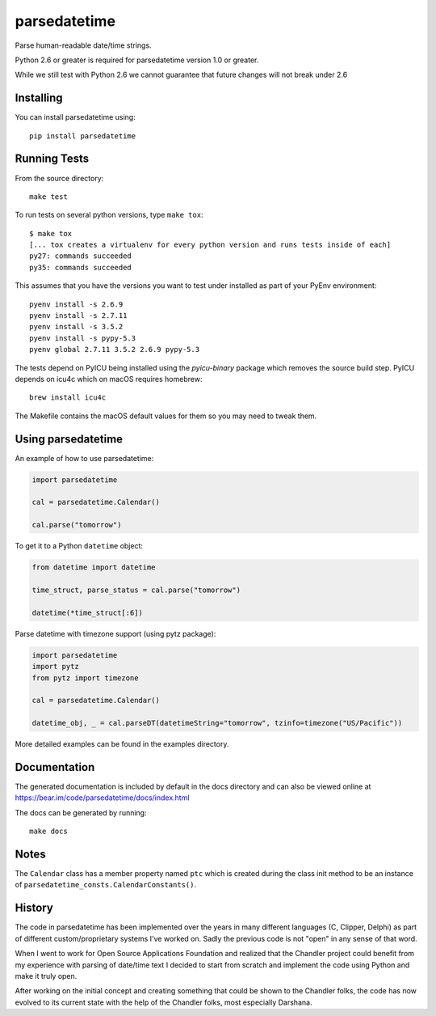 parsedatetime
=============

Parse human-readable date/time strings.

Python 2.6 or greater is required for parsedatetime version 1.0 or greater.

While we still test with Python 2.6 we cannot guarantee that future changes will not break under 2.6

.. image:: https://img.shields.io/pypi/v/parsedatetime.svg
    :target: https://pypi.python.org/pypi/parsedatetime/
    :alt: Downloads

.. image:: https://travis-ci.org/bear/parsedatetime.svg?branch=master
    :target: https://travis-ci.org/bear/parsedatetime
    :alt: Travis CI

.. image:: http://codecov.io/github/bear/parsedatetime/coverage.svg?branch=master
    :target: http://codecov.io/github/bear/parsedatetime
    :alt: Codecov

.. image:: https://requires.io/github/bear/parsedatetime/requirements.svg?branch=master
     :target: https://requires.io/github/bear/parsedatetime/requirements/?branch=master
     :alt: Requirements Status

.. image:: https://dependencyci.com/github/bear/parsedatetime/badge
     :target: https://dependencyci.com/github/bear/parsedatetime
     :alt: Dependency Status

==========
Installing
==========

You can install parsedatetime using::

    pip install parsedatetime

=============
Running Tests
=============

From the source directory::

    make test

To run tests on several python versions, type ``make tox``::

  $ make tox
  [... tox creates a virtualenv for every python version and runs tests inside of each]
  py27: commands succeeded
  py35: commands succeeded

This assumes that you have the versions you want to test under installed as part of your
PyEnv environment::

    pyenv install -s 2.6.9
    pyenv install -s 2.7.11
    pyenv install -s 3.5.2
    pyenv install -s pypy-5.3
    pyenv global 2.7.11 3.5.2 2.6.9 pypy-5.3

The tests depend on PyICU being installed using the `pyicu-binary` package which removes the source build step. PyICU depends on icu4c which on macOS requires homebrew::

    brew install icu4c

The Makefile contains the macOS default values for them so you may need to tweak them.

===================
Using parsedatetime
===================

An example of how to use parsedatetime:


.. code:: python

    import parsedatetime
    
    cal = parsedatetime.Calendar()
    
    cal.parse("tomorrow")

To get it to a Python ``datetime`` object:


.. code:: python

    from datetime import datetime

    time_struct, parse_status = cal.parse("tomorrow")
    
    datetime(*time_struct[:6])

Parse datetime with timezone support (using pytz package):

.. code:: python

    import parsedatetime
    import pytz
    from pytz import timezone

    cal = parsedatetime.Calendar()

    datetime_obj, _ = cal.parseDT(datetimeString="tomorrow", tzinfo=timezone("US/Pacific"))

More detailed examples can be found in the examples directory.

=============
Documentation
=============

The generated documentation is included by default in the docs directory and can also be viewed online at https://bear.im/code/parsedatetime/docs/index.html

The docs can be generated by running::

    make docs

=====
Notes
=====

The ``Calendar`` class has a member property named ``ptc`` which is created during the class init method to be an instance
of ``parsedatetime_consts.CalendarConstants()``.

=======
History
=======

The code in parsedatetime has been implemented over the years in many different languages (C, Clipper, Delphi) as part of different custom/proprietary systems I've worked on.  Sadly the previous code is not "open" in any sense of that word.

When I went to work for Open Source Applications Foundation and realized that the Chandler project could benefit from my experience with parsing of date/time text I decided to start from scratch and implement the code using Python and make it truly open.

After working on the initial concept and creating something that could be shown to the Chandler folks, the code has now evolved to its current state with the help of the Chandler folks, most especially Darshana.

